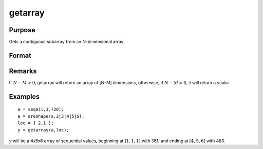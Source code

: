 
getarray
==============================================

Purpose
----------------

Gets a contiguous subarray from an N-dimensional array.

Format
----------------
.. function:: getarray(a, loc)

    :param a: array
    :type a: N-dimensional array

    :param loc: vector of indices into the array to locate the subarray of interest where :math:`1 <= M <= N`.
    :type loc: Mx1 vector

    :returns: y (*[N-M]-dimensional subarray or scalar*)

Remarks
-------

If :math:`N - M > 0`, getarray will return an array of [N-M] dimensions, otherwise,
if :math:`N - M = 0`, it will return a scalar.


Examples
----------------

::

    a = seqa(1,1,720);
    a = areshape(a,2|3|4|5|6);
    loc = { 2,1 };
    y = getarray(a,loc);

*y* will be a 4x5x6 array of sequential values, beginning at :math:`[1,1,1]` with 361, and ending at :math:`[4,5,6]` with 480.

.. seealso:: Functions :func:`getmatrix`

